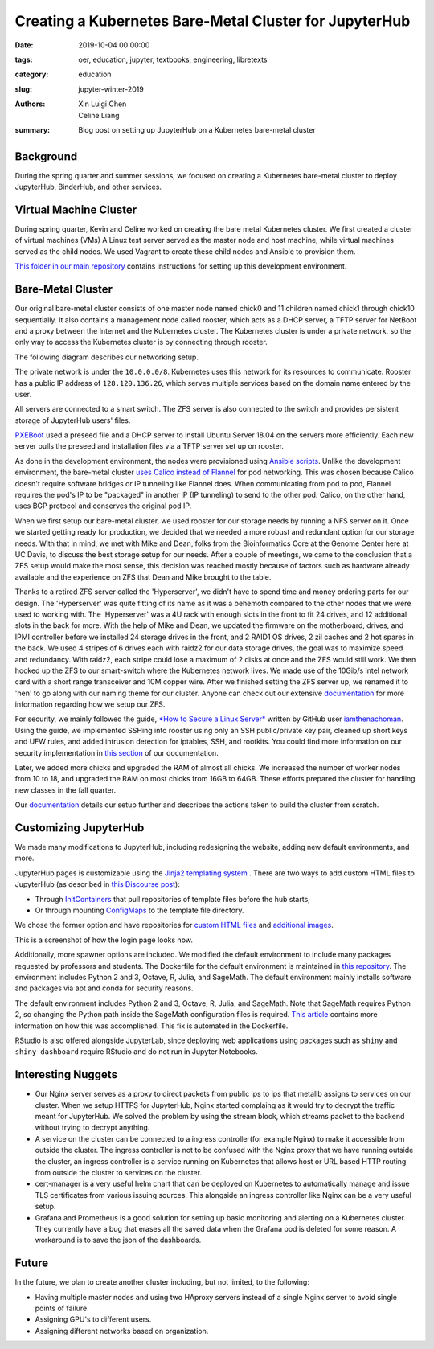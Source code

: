 Creating a Kubernetes Bare-Metal Cluster for JupyterHub
=======================================================

:date: 2019-10-04 00:00:00
:tags: oer, education, jupyter, textbooks, engineering, libretexts
:category: education
:slug: jupyter-winter-2019
:authors: Xin Luigi Chen, Celine Liang
:summary: Blog post on setting up JupyterHub on a Kubernetes bare-metal cluster


Background
^^^^^^^^^^

During the spring quarter and summer sessions, we focused on creating a Kubernetes
bare-metal cluster to deploy JupyterHub, BinderHub, and other services.


Virtual Machine Cluster
^^^^^^^^^^^^^^^^^^^^^^^
During spring quarter, Kevin and Celine worked on creating the bare metal
Kubernetes cluster. We first created a cluster of virtual machines (VMs)
A Linux test server served as the master node and host machine,
while virtual machines served as the child nodes. We used Vagrant
to create these child nodes and Ansible to provision them.

`This folder in our main repository
<https://github.com/LibreTexts/metalc/tree/master/dev-env>`__ contains
instructions for setting up this development environment.

Bare-Metal Cluster
^^^^^^^^^^^^^^^^^^
Our original bare-metal cluster consists of one master node named chick0 and
11 children named chick1 through chick10 sequentially. It also contains a
management node called rooster, which acts as a DHCP server, a TFTP server
for NetBoot and a proxy between the Internet
and the Kubernetes cluster. The Kubernetes cluster is under a private network, so the only way
to access the Kubernetes cluster is by connecting through rooster.

The following diagram describes our networking setup.

.. image:: images/kubediagram.png
   :width: 300
   :alt: Kubernetes diagram of cluster

The private network is under the ``10.0.0.0/8``. Kubernetes uses this network
for its resources to communicate.  Rooster has a public IP address of
``128.120.136.26``, which serves multiple services based on the domain name
entered by the user.

All servers are connected to a smart switch. The ZFS server is also connected
to the switch and provides persistent storage of JupyterHub users' files.

`PXEBoot <https://wiki.debian.org/PXEBootInstall#Preface>`__ used a preseed
file and a DHCP server to install Ubuntu Server 18.04 on
the servers more efficiently. Each new server pulls the preseed and
installation files via a TFTP server set up on rooster.

As done in the development environment, the nodes were provisioned using
`Ansible scripts
<https://github.com/LibreTexts/metalc/tree/master/ansible/playbooks>`__.
Unlike the development environment, the bare-metal cluster `uses Calico
instead of Flannel
<https://medium.com/@jain.sm/flannel-vs-calico-a-battle-of-l2-vs-l3-based-networking-5a30cd0a3ebd>`__ for
pod networking. This was chosen because Calico doesn't require software
bridges or IP tunneling like Flannel does. When communicating
from pod to pod, Flannel requires the pod's IP to be "packaged" in another IP
(IP tunneling) to send to the other pod. Calico, on the other
hand, uses BGP protocol and conserves the original pod IP.

When we first setup our bare-metal cluster, we used rooster for our storage
needs by running a NFS server on it. Once we started getting ready for
production, we decided that we needed a more robust and redundant option
for our storage needs. With that in mind, we met with Mike and Dean,
folks from the Bioinformatics Core at the Genome Center here at UC Davis,
to discuss the best storage setup for our needs. After a couple of meetings,
we came to the conclusion that a ZFS setup would make the most sense, this
decision was reached mostly because of factors such as hardware already
available and the experience on ZFS that Dean and Mike brought to the table.

Thanks to a retired ZFS server called the 'Hyperserver', we didn't have to
spend time and money ordering parts for our design. The 'Hyperserver' was
quite fitting of its name as it was a behemoth compared to the other nodes
that we were used to working with. The 'Hyperserver' was a 4U rack with enough
slots in the front to fit 24 drives, and 12 additional slots in the back for
more. With the help of Mike and Dean, we updated the firmware on the motherboard,
drives, and IPMI controller before we installed 24 storage drives in the front, and
2 RAID1 OS drives, 2 zil caches and 2 hot spares in the back. We used 4 stripes
of 6 drives each with raidz2 for our data storage drives, the goal was to
maximize speed and redundancy.
With raidz2, each stripe could lose a maximum of 2 disks at once and the ZFS would still
work. We then hooked up the ZFS to our smart-switch where the Kubernetes network lives.
We made use of the 10Gib/s intel network card with a short range transceiver and
10M copper wire. After we finished setting the ZFS server up, we renamed it to 'hen'
to go along with our naming theme for our cluster. Anyone can check out our extensive
`documentation <https://github.com/LibreTexts/metalc/blob/master/docs/Bare-Metal/ZFS.md>`__ for 
more information regarding how we setup our ZFS.

For security, we mainly followed the guide, 
`*How to Secure a Linux Server* <https://github.com/imthenachoman/How-To-Secure-A-Linux-Server>`__
written by GitHub user `iamthenachoman <https://github.com/imthenachoman>`__. Using the guide,
we implemented SSHing into rooster using only an SSH public/private key pair, cleaned up short
keys and UFW rules, and added intrusion detection for iptables, SSH, and rootkits. You could
find more information on our security implementation in `this section <https://github.com/LibreTexts/metalc/blob/master/docs/Bare-Metal/baremetal.md#securing-the-cluster>`__ 
of our documentation.

Later, we added more chicks and upgraded the RAM of almost all chicks. We increased the number
of worker nodes from 10 to 18, and upgraded the RAM on most chicks from 16GB to 64GB. These 
efforts prepared the cluster for handling new classes in the fall quarter.


Our
`documentation <https://github.com/LibreTexts/metalc/blob/master/docs/Bare-Metal/baremetal.md>`__ details
our setup further and describes the actions taken to build the cluster from
scratch.

Customizing JupyterHub
^^^^^^^^^^^^^^^^^^^^^^
We made many modifications to JupyterHub, including redesigning the website,
adding new default environments, and more.

JupyterHub pages is customizable using the `Jinja2 templating system
<https://jinja.palletsprojects.com/en/2.10.x/templates/>`__ .
There are two ways to add custom HTML files to JupyterHub
(as described in
`this Discourse post <https://discourse.jupyter.org/t/customizing-jupyterhub-on-kubernetes/1769>`__):

* Through `InitContainers <https://kubernetes.io/docs/concepts/workloads/pods/init-containers/>`__ that pull repositories of template files before the hub starts,
* Or through mounting `ConfigMaps <https://kubernetes.io/docs/tasks/configure-pod-container/configure-pod-configmap/>`__ to the template file directory.

We chose the former option and have repositories for
`custom HTML files <https://github.com/LibreTexts/jupyterhub-templates>`__
and `additional
images <https://github.com/LibreTexts/jupyterhub-images>`__.

This is a screenshot of how the login page looks now.

.. image:: images/jupyterhubscreenshot.png
   :width: 300
   :alt: Screenshot of the redesigned JupyterHub login page

Additionally, more spawner options are included. We modified the default environment
to include many packages requested by professors and students. The Dockerfile 
for the default environment
is maintained in `this repository <https://github.com/LibreTexts/default-env>`__.
The environment includes Python 2 and 3, Octave, R, Julia, and SageMath.
The default environment mainly installs software and packages via apt and conda
for security reasons.

.. image:: images/jupyterhubspawner.png
   :width: 300
   :alt: Screenshot of the redesigned JupyterHub spawner page
   
The default environment includes Python 2 and 3, Octave, R, Julia, and SageMath. 
Note that SageMath requires Python 2, so changing the Python path inside the 
SageMath configuration files is 
required. `This article <https://bytesofcomputerwisdom.home.blog/2019/03/31/jupyter-notebook-running-the-wrong-python-version/>`__ contains 
more information on how this was accomplished. This fix is automated in the Dockerfile.

RStudio is also offered alongside JupyterLab, since deploying web applications using packages
such as ``shiny`` and ``shiny-dashboard`` require RStudio and do not run in Jupyter Notebooks.

Interesting Nuggets
^^^^^^^^^^^^^^^^^^^
* Our Nginx server serves as a proxy to direct packets from public ips to ips that metallb assigns to services on our cluster. When we setup HTTPS for JupyterHub, Nginx started complaing as it would try to decrypt the traffic meant for JupyterHub. We solved the problem by using the stream block, which streams packet to the backend without trying to decrypt anything.
* A service on the cluster can be connected to a ingress controller(for example Nginx) to make it accessible from outside the cluster. The ingress controller is not to be confused with the Nginx proxy that we have running outside the cluster, an ingress controller is a service running on Kubernetes that allows host or URL based HTTP routing from outside the cluster to services on the cluster.
* cert-manager is a very useful helm chart that can be deployed on Kubernetes to automatically manage and issue TLS certificates from various issuing sources. This alongside an ingress controller like Nginx can be a very useful setup.
* Grafana and Prometheus is a good solution for setting up basic monitoring and alerting on a Kubernetes cluster. They currently have a bug that erases all the saved data when the Grafana pod is deleted for some reason. A workaround is to save the json of the dashboards.


Future
^^^^^^
In the future, we plan to create another cluster including, but not limited,
to the following:

* Having multiple master nodes and using two HAproxy servers instead of a single Nginx server to avoid single points of failure.
* Assigning GPU's to different users.
* Assigning different networks based on organization.
